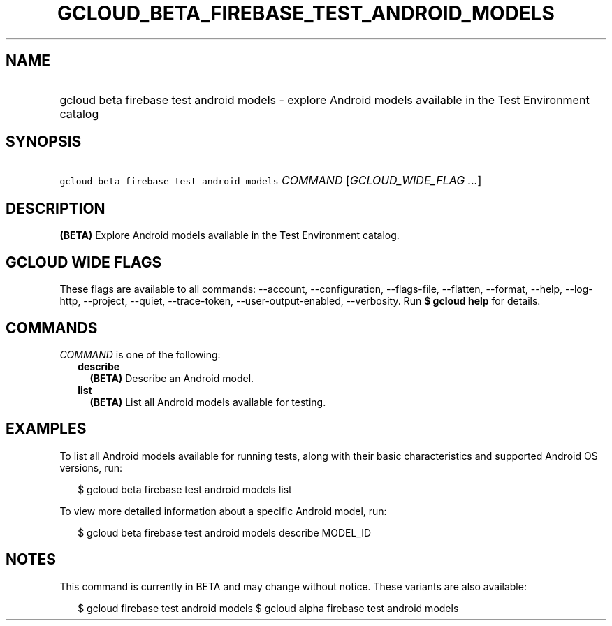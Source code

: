 
.TH "GCLOUD_BETA_FIREBASE_TEST_ANDROID_MODELS" 1



.SH "NAME"
.HP
gcloud beta firebase test android models \- explore Android models available in the Test Environment catalog



.SH "SYNOPSIS"
.HP
\f5gcloud beta firebase test android models\fR \fICOMMAND\fR [\fIGCLOUD_WIDE_FLAG\ ...\fR]



.SH "DESCRIPTION"

\fB(BETA)\fR Explore Android models available in the Test Environment catalog.



.SH "GCLOUD WIDE FLAGS"

These flags are available to all commands: \-\-account, \-\-configuration,
\-\-flags\-file, \-\-flatten, \-\-format, \-\-help, \-\-log\-http, \-\-project,
\-\-quiet, \-\-trace\-token, \-\-user\-output\-enabled, \-\-verbosity. Run \fB$
gcloud help\fR for details.



.SH "COMMANDS"

\f5\fICOMMAND\fR\fR is one of the following:

.RS 2m
.TP 2m
\fBdescribe\fR
\fB(BETA)\fR Describe an Android model.

.TP 2m
\fBlist\fR
\fB(BETA)\fR List all Android models available for testing.


.RE
.sp

.SH "EXAMPLES"

To list all Android models available for running tests, along with their basic
characteristics and supported Android OS versions, run:

.RS 2m
$ gcloud beta firebase test android models list
.RE

To view more detailed information about a specific Android model, run:

.RS 2m
$ gcloud beta firebase test android models describe MODEL_ID
.RE



.SH "NOTES"

This command is currently in BETA and may change without notice. These variants
are also available:

.RS 2m
$ gcloud firebase test android models
$ gcloud alpha firebase test android models
.RE

